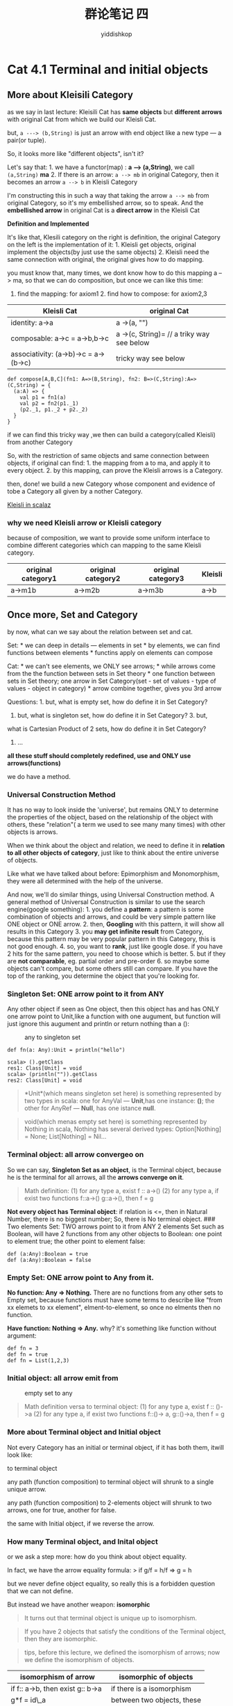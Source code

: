 # -*- org-export-babel-evaluate: nil -*-
#+PROPERTY: header-args :eval never-export
#+PROPERTY: header-args:python :session cat 1.1
#+PROPERTY: header-args:ipython :session cat 1.1
#+HTML_HEAD: <link rel="stylesheet" type="text/css" href="/home/yiddi/git_repos/YIDDI_org_export_theme/theme/org-nav-theme_cache.css" >
#+HTML_HEAD: <script src="/home/yiddi/git_repos/YIDDI_org_export_theme/theme/org-nav-theme.js"></script>
#+HTML_HEAD: <script type="text/javascript">
#+HTML_HEAD: <script src="https://cdn.mathjax.org/mathjax/latest/MathJax.js?config=TeX-AMS-MML_HTMLorMML"></script>
#+OPTIONS: html-link-use-abs-url:nil html-postamble:nil html-preamble:t
#+OPTIONS: H:3 num:nil ^:nil _:nil tags:not-in-toc
#+TITLE: 群论笔记 四
#+AUTHOR: yiddishkop
#+EMAIL: [[mailto:yiddishkop@163.com][yiddi's email]]
#+TAGS: {PKGIMPT(i) DATAVIEW(v) DATAPREP(p) GRAPHBUILD(b) GRAPHCOMPT(c)} LINAGAPI(a) PROBAPI(b) MATHFORM(f) MLALGO(m)

* Cat 4.1 Terminal and initial objects
  :PROPERTIES:
  :CUSTOM_ID: cat-4.1-terminal-and-initial-objects
  :END:

** More about Kleisili Category
   :PROPERTIES:
   :CUSTOM_ID: more-about-kleisili-category
   :END:

as we say in last lecture: Kleisili Cat has *same objects* but
*different arrows* with original Cat from which we build our Kleisli
Cat.

but, =a ---> (b,String)= is just an arrow with end object like a new
type --- a pair(or tuple).

So, it looks more like "different objects", isn't it?

Let's say that: 1. we have a functor(map) : *a --> (a,String)*, we call
=(a,String)= *ma* 2. If there is an arrow: =a --> mb= in original
Category, then it becomes an arrow =a --> b= in Kleisli Category

I'm constructing this in such a way that taking the arrow =a --> mb=
from original Category, so it's my embellished arrow, so to speak. And
the *embellished arrow* in original Cat is a *direct arrow* in the
Kleisli Cat

*Definition and Implemented* [[https://i.imgur.com/f1RfNDn.jpg]]

It's like that, Klesili category on the right is definition, the
original Category on the left is the implementation of it: 1. Kleisli
get objects, original implement the objects(by just use the same
objects) 2. Kleisli need the same connection with original, the original
gives how to do mapping.

you must know that, many times, we dont know how to do this mapping a
--> ma, so that we can do composition, but once we can like this time:
1. find the mapping: for axiom1 2. find how to compose: for axiom2,3

| Kleisli Cat                            | original Cat                                |
|----------------------------------------+---------------------------------------------|
| identity: a->a                         | a ->(a, "")                                 |
| composable: a->c = a->b,b->c           | a ->(c, String)= // a triky way see below   |
| associativity: (a->b)->c = a->(b->c)   | tricky way see below                        |

#+BEGIN_EXAMPLE
    def compose[A,B,C](fn1: A=>(B,String), fn2: B=>(C,String):A=>(C,String) = {
      (a:A) => {
        val p1 = fn1(a)
        val p2 = fn2(p1._1)
        (p2._1, p1._2 + p2._2)
      }
    }
#+END_EXAMPLE

if we can find this tricky way ,we then can build a category(called
Kleisli) from another Category

So, with the restriction of same objects and same connection between
objects, if original can find: 1. the mapping from a to ma, and apply it
to every object. 2. by this mapping, can prove the Kleisli arrows is a
Category.

then, done! we build a new Category whose component and evidence of tobe
a Category all given by a nother Category.

[[http://eed3si9n.com/learning-scalaz/Composing+monadic+functions.html][Kleisli in scalaz]]

*** why we need Kleisli arrow or Kleisli category
    :PROPERTIES:
    :CUSTOM_ID: why-we-need-kleisli-arrow-or-kleisli-category
    :END:

because of composition, we want to provide some uniform interface to
combine different categories which can mapping to the same Kleisli
category.

  | original category1 | original category2 | original category3 | Kleisli |
  |--------------------+--------------------+--------------------+---------|
  | a->m1b             | a->m2b             | a->m3b             | a->b    |

** Once more, Set and Category
   :PROPERTIES:
   :CUSTOM_ID: once-more-set-and-category
   :END:

by now, what can we say about the relation between set and cat.

Set: * we can deep in details --- elements in set * by elements, we can
find functions between elements * functins apply on elements can compose

Cat: * we can't see elements, we ONLY see arrows; * while arrows come
from the the function between sets in Set theory * one function between
sets in Set theory; one arrow in Set Category(set - set of values - type
of values - object in category) * arrow combine together, gives you 3rd
arrow

Questions: 1. but, what is empty set, how do define it in Set Category?
2. but, what is singleton set, how do define it in Set Category? 3. but,
what is Cartesian Product of 2 sets, how do define it in Set Category?
4. ...

*all these stuff should completely redefined, use and ONLY use
arrows(functions)*

we do have a method.

*** Universal Construction Method
    :PROPERTIES:
    :CUSTOM_ID: universal-construction-method
    :END:

It has no way to look inside the 'universe', but remains ONLY to
determine the properties of the object, based on the relationship of the
object with others, these "relation"( a term we used to see many many
times) with other objects is arrows.

When we think about the object and relation, we need to define it in
*relation to all other objects of category*, just like to think about
the entire universe of objects.

Like what we have talked about before: Epimorphism and Monomorphism,
they were all determined with the help of the universe.

And now, we'll do similar things, using Universal Construction method. A
general method of Universal Construction is similar to use the search
engine(google something): 1. you define a *pattern*: a pattern is some
combination of objects and arrows, and could be very simple pattern like
ONE object or ONE arrow. 2. then, *Googling* with this pattern, it will
show all results in this Category 3. you *may get infinite result* from
Category, because this pattern may be very popular pattern in this
Category, this is not good enough. 4. so, you want to *rank*, just like
google dose. if you have 2 hits for the same pattern, you need to choose
which is better. 5. but if they are *not comparable*, eg. partial order
and pre-order 6. so maybe some objects can't compare, but some others
still can compare. If you have the top of the ranking, you determine the
object that you're looking for.

*** Singleton Set: ONE arrow point to it from ANY
    :PROPERTIES:
    :CUSTOM_ID: singleton-set-one-arrow-point-to-it-from-any
    :END:

Any other object if seen as One object, then this object has and has
ONLY one arrow point to Unit,like a function with one augument, but
function will just ignore this augument and println or return nothing
than a ():

#+CAPTION: any to singleton set
[[https://i.imgur.com/QrFpE6y.jpg]]

#+BEGIN_EXAMPLE
    def fn(a: Any):Unit = println("hello")
#+END_EXAMPLE

#+BEGIN_EXAMPLE
    scala> ().getClass
    res1: Class[Unit] = void
    scala> (println("")).getClass
    res2: Class[Unit] = void
#+END_EXAMPLE

#+BEGIN_QUOTE
  *Unit*(which means singleton set here) is something represented by two
  types in scala: one for AnyVal --- *Unit*,has one instance: *()*; the
  other for AnyRef --- *Null*, has one istance *null*.
#+END_QUOTE

#+BEGIN_QUOTE
  void(which menas empty set here) is something represented by Nothing
  in scala, Nothing has several derived types: Option[Nothing] = None;
  List[Nothing] = Nil...
#+END_QUOTE

*** Terminal object: all arrow convergeo on
     :PROPERTIES:
     :CUSTOM_ID: terminal-object-all-arrow-convergeo-on
     :END:

So we can say, *Singleton Set as an object*, is the Terminal object,
because he is the terminal for all arrows, all the *arrows converge on
it*.

#+BEGIN_QUOTE
  Math definition: (1) for any type a, exist f :: a->() (2) for any type
  a, if exist two functions f::a->() g::a->(), then f = g
#+END_QUOTE

*Not every object has Terminal object*: if relation is <=, then in
Natural Number, there is no biggest number; So, there is No terminal
object. ### Two elements Set: TWO arrows point to it from ANY 2 elements
Set such as Boolean, will have 2 functions from any other objects to
Boolean: one point to element true; the other point to element false:

#+BEGIN_EXAMPLE
    def (a:Any):Boolean = true
    def (a:Any):Boolean = false
#+END_EXAMPLE

*** Empty Set: ONE arrow point to Any from it.
    :PROPERTIES:
    :CUSTOM_ID: empty-set-one-arrow-point-to-any-from-it.
    :END:

*No function: Any => Nothing.* There are no functions from any other
sets to Empty set, because functions must have some terms to describe
like "from xx elemets to xx element", elment-to-element, so once no
elments then no function.

*Have function: Nothing => Any.* why? it's something like function
without argument:

#+BEGIN_EXAMPLE
    def fn = 3
    def fn = true
    def fn = List(1,2,3)
#+END_EXAMPLE

*** Initial object: all arrow emit from
     :PROPERTIES:
     :CUSTOM_ID: initial-object-all-arrow-emit-from
     :END:

#+CAPTION: empty set to any
[[https://i.imgur.com/EjM3i9P.jpg]]

#+BEGIN_QUOTE
  Math definition versa to terminal object: (1) for any type a, exist f
  :: ()->a (2) for any type a, if exist two functions f::()-> a,
  g::()->a, then f = g
#+END_QUOTE

*** More about Terminal object and Initial object
    :PROPERTIES:
    :CUSTOM_ID: more-about-terminal-object-and-initial-object
    :END:

Not every Category has an initial or terminal object, if it has both
them, itwill look like:

#+CAPTION: every complex path will lead to the same short directly path
to terminal object
[[https://i.imgur.com/2BzvrZW.jpg]]

any path (function composition) to terminal object will shrunk to a
single unique arrow.

any path (function composition) to 2-elements object will shrunk to two
arrows, one for true, another for false.

the same with Initial object, if we reverse the arrow.

*** How many Terminal object, and Inital object
    :PROPERTIES:
    :CUSTOM_ID: how-many-terminal-object-and-inital-object
    :END:

or we ask a step more: how do you think about object equality.

In fact, we have the arrow equality formula: > if g/f = h/f => g = h

but we never define object equality, so really this is a forbidden
question that we can not define.

But instead we have another weapon: *isomorphic*

#+BEGIN_QUOTE
  It turns out that terminal object is unique up to isomorphism.
#+END_QUOTE

#+BEGIN_QUOTE
  If you have 2 objects that satisfy the conditions of the Terminal
  object, then they are isomorphic.
#+END_QUOTE

#+BEGIN_QUOTE
  tips, before this lecture, we defined the isomorphism of arrows; now
  we define the isomorphism of objects.
#+END_QUOTE

| isomorphism of arrow               | isomorphic of objects        |
|------------------------------------+------------------------------|
| if f:: a->b, then exist g:: b->a   | if there is a isomorphism    |
| g*f = id\_a                        | between two objects, these   |
| f*g = id\_b                        | two objects are isomorphic   |
| f,g isomorphism or invertible      |                              |

*the conditon is even stronger: this isomorphism between them is
unique.*

Some example whose isomorphism is not Unique: 2-elements set to
2-elements set

|                   | black/white     | true/false     |
|-------------------+-----------------+----------------|
| isomorphism 1     | balck           | true           |
|                   | white           | false          |
| ---------------   | -------------   | ------------   |
| isomorphism 2     | balck           | false          |
|                   | white           | true           |

number of isomorphism, means that how many ways you can find the 1-to-1
relationship between all the values of one type and another

Prove again about the isomorphism

#+CAPTION: terminal object a and b
[[https://i.imgur.com/ZD9pAXR.jpg]]

eg: a,b both terminal object here, then

#+BEGIN_EXAMPLE
    g:: b -> a
    f:: a -> b
    g * f = h
    h:: a -> a
#+END_EXAMPLE

but because as we say before, Any object(include terminal object itself)
has and has ONLY one arrow to terminal object, so according to axiom-1
of Cat, so we can infer:

#+BEGIN_EXAMPLE
    h = id_a
#+END_EXAMPLE

because a it self is in "every object of category", so it must have and
ONLY have one arrow to itself.

for other object, who is not the terminal object, we can ONLY infer =h=
is a function from a to a, but we can not infer =h= equals to =id_a=.

*** Ranking of Googling
    :PROPERTIES:
    :CUSTOM_ID: ranking-of-googling
    :END:

remeber the analogy Universal Construction method to search engine

#+BEGIN_QUOTE
  And now, we'll do similar things, using Universal Construction method.
  A general method of Universal Construction is similar to use the
  search engine(google something): 1. you define a *pattern*: a pattern
  is some combination of objects and arrows, and could be very simple
  pattern like ONE object or ONE arrow.\\
  2. then, *Googling* with this pattern, it will show all results in
  this Category 3. you *may get infinite result* from Category, because
  this pattern may be very popular pattern in this Category, this is not
  good enough. 4. so, you want to *rank*, just like google dose. if you
  have 2 hits for the same pattern, you need to choose which is better.
  5. but if they are *not comparable*, eg. partial order and pre-order
  6. so maybe some objects can't compare, but some others may compare.
  but if you have the top of the ranking, you determine the object that
  you're looking for.
#+END_QUOTE

*** the simplest pattern: One object pattern
     :PROPERTIES:
     :CUSTOM_ID: the-simplest-pattern-one-object-pattern
     :END:

#+CAPTION: one object pattern and terminal is best of all hits
[[https://i.imgur.com/4PQvgLu.jpg]]

one object pattern will match all objects in this Category, this is not
what we want ,so we need to rank them.

Now, we shoud sepcify *how* to do *Ranking*?

#+BEGIN_QUOTE
  we said that, a better than b, if there is a unique arrow form b -> a.
#+END_QUOTE

but you may ask: * what if there are 2 or more arrows between any 2
objects? * why we need "uniquness"? why many?

for 1st question, then we can not compare them, so simple answer, then
we can not find the top one of this pattern. for 2nd question, just
recall total/partial/pre order, if the relation of 2 object is
order(like bigger or smaller), we need the relation tobe sole, we need
it tobe exclusive. because we don't want =a > b= meanwhile =b > a=, for
*ranking* it's actually the same scenaio.

after that, we can say the best is the

*terminal object who has the largest number of input arrow*.

by reverse this operatioan, we can say the worest is the

*Initial object who has the largest number of outpu arrow*.

then we can find who is the best match according to our patttern: one
object pattern

* Cat 4.2 Products
  :PROPERTIES:
  :CUSTOM_ID: cat-4.2-products
  :END:

** one more thing about the outgoing arrow from an terminal object
   :PROPERTIES:
   :CUSTOM_ID: one-more-thing-about-the-outgoing-arrow-from-an-terminal-object
   :END:

There truely are some outgoing arrow from a terminal object,and they are
very important, because:

#+BEGIN_QUOTE
  Every arrow from a terminal object to another object is a definition
  of a *generalized element* in this other object.
#+END_QUOTE

#+BEGIN_EXAMPLE
    // 'unti' => Int
    scala> def fn():Int = 3
    fn: ()Int
    // 'void' => Int
    scala> def fn:Int = 2
    fn: Int
#+END_EXAMPLE

#+BEGIN_QUOTE
  2 lines of code above, are different, 1st is from =unit=(Unit or Null
  in scala) to Integer, 2nd is from =void=(Nothing in scala) to Integer
#+END_QUOTE

"generalized elment" is what happend in a set, when you map a singleton
set into some other set.That's equivalent of *picking* one element and
saying this element of the singleton set is mapped into this particular
element of the other set.

There are many morphisms each of them takes a different elment.

#+CAPTION: picking element of the target set
[[https://i.imgur.com/IxzsAq2.jpg]]

This is why it's important, because like if you want to have a category
that sort of is like Set Category, there is a bunch of category that
have similar properties as the category of sets, so there are certain
things that you would like to have in them and one of these things is
being able to having a terminal object because the teminal object gives
you this way of picking elements.

#+BEGIN_QUOTE
  Actually, in Category theory, when you have one thing, you can freely
  have another thing, just by reversing.
#+END_QUOTE

When you have a terminal object, you just reverse the direction of
arrow, you get everything of terminal object in initial object.

you always can get a opposite category, which have the totally reversal
direction arrows with other things keeping same.

#+CAPTION: Opposite Category
[[https://i.imgur.com/BUsgvFe.jpg]]

prove opposite cat is a cat:

tip: when you reverse the arrows, you always need to reversing the order
of composition too.

#+CAPTION: composition of Opposite Category
[[https://i.imgur.com/f1RfNDn.jpg]]

Initial object is the Terminal object in its Opposite Category.

** Cartesian Product expressed by Category
   :PROPERTIES:
   :CUSTOM_ID: cartesian-product-expressed-by-category
   :END:

*** appetizer 1
    :PROPERTIES:
    :CUSTOM_ID: appetizer-1
    :END:

#+CAPTION: Very excellent interpretation of Universal construction by an
example of Cartesian product
[[https://www.quora.com/Why-are-universals-significant-in-the-study-of-category-theory]]

所以总体来看，universal construction 做了两件事情： 1.
(pattern)*matching* 2. *ranking*(the recognized pattern) 3. *grouping*
matched and unmatched

前两件是‘分内',第三件事是‘副作用'，它可以对这个 pattern
肢解，并将其划分(grouping)成不同的分类.

而 *matching* 和 *ranking* 恰好也是一个搜索引擎要干的事情，所以 Bartosz
Milewski 用搜索引擎来比喻一个 universal construction 简直太精髓了！

*** appetizer 2
    :PROPERTIES:
    :CUSTOM_ID: appetizer-2
    :END:

#+CAPTION: excellent picture to illustrate the difference between
imperative programming and functional programming
[[https://i.imgur.com/9LHCL8B.jpg]]

#+BEGIN_QUOTE
  s ---(f1,f2)--- R1×R2
#+END_QUOTE

this diagram shows so explicitly what is a functional programming: *
imperative programming: - we think about how to *combine the return of
function* - (f(x1), f(x2)) * functional programming: - we think about
how to *combine the function themself* - (f1,f2)(x)

why we think like that in FP, because the Category theory: > What we
have is just object and arrow, no elements, no elements, no elements.

*** Dining
    :PROPERTIES:
    :CUSTOM_ID: dining
    :END:

#+CAPTION: Cartesian product in category
[[https://i.imgur.com/GMuwx63.jpg]]

#+BEGIN_QUOTE
  tips: the 'fst' and 'snd' in picture above, is something like
  tuple.\_1 and tupe.\_2 in scala. And when you know something about the
  universal constrction, you know what is the ture power of pattern
  match in scala, and the hidden mathematical principle behind it.
#+END_QUOTE

In category theory, the 'fst' 'snd' function in haskell, and '.\_1' and
'.\_2' is called *factorizing morphism*

[FAQ] 1. waht if m is bad: non-injective and non-surjective, it will
lose information - p * m = p' : p' factorizes into q times m (if we see
* as a product) - q * m = q' : q' factorized into q times m extract a
common factor from p' and q'. so this m which as a morphism is very special take
the worst out of projection q' and p', condenses them, then you can do nice
thing, do the real projection. why m is the worst thing.

- Goldilocks principle: some candidates are just too big; others are just too small.
- 'm' as a morphism can lose information, and shrunk.
- p is clean for production, but when p combine with 'm',which m is dirty ---
  non-injective or non-surjective. then you will get p', is also bad
  thing.(means not clean enough)

- non-surjective bad m example:
  - c = (Int, Bool)
  - a = Int; b = Bool;
  - p = fst(a,/)=a ;
  - q = snd(/,b) = b - c' = Int // bad - p'::Int->Int = id
  - q'::Int->Bool = ture
  - m::Int->(Int,Bool)x =(x,True)
  - morphism m from c' to c is non-surjective, because it miss pairs of the
    form(x,false)

[[https://i.imgur.com/IUmrer5.jp]]


3. non-injective bad m example:\\ - c = (Int, Bool) - a = Int; b = Bool; - p =
   fst(a,/)=a ; q = snd(/,b) = b - c' = (Int,Int,Bool) // bad -
   p'::(Int,Int,Bool)->Int = p'(x,/,/) = x - q'::(Int,Int,Bool)->Bool =
   q'(/,/,b) = b - m::(Int,Int,Bool)->(Int,Bool)x = m(x,y,b)=(x,b) - morphism m
   from c' to c is non-injectve, because it miss pairs of the form(x,false) -

redundent information: [[https://i.imgur.com/gQxQwHb.jpg]]


4. so I must do ranking, say that pattern(c,a,b,p,q) is better
   than(c',a,b,p',q')\\ - because all the candidates have some flaw, that all
   the flaw is distilled with m. - m is not clean: see 8. Define product in
   Category(or what is product in Category theory)

#+BEGIN_EXAMPLE
    ![Category product](https://i.imgur.com/nRdqs8S.jpg)
    - 3 objectrs with 2 arrows(form 2 projection) 
    - universal properties: for any other object with two projections, so for any other c' that has some p' and q'
    - there is **uniqure** morphism m:: c' -> c
    - p' = p * m
    - q' = q * m

    **unique** here has some important means, which can get hints from:
    > any path (function composition) to terminal object will shrunk to a single unique arrow.
    > It turns out that terminal object is unique up to isomorphism.

    It's clearly that you should keep in mind what we are doing is **define the production in Category**, which only allows:
    1. use and ONLY use functions(arrow)
    2. production must has some pattern(universal propertiy)
    3. pattern will give many many production-like things
    4. there must exist the best one, and any other same pattern things will have one unique morphism to this best one.
    5. why? refer to the uniquness of the terminal object.
    6. this **unique** exclude the non-surjective and non-injective morphism.
    7. also makes a commutative diagram.
#+END_EXAMPLE

9. commutative diagram(33:15) > In mathematics, and especially in
   category theory, a commutative diagram is a diagram such that all
   directed paths in the diagram with the same start and endpoints lead
   to the same result. > Commutative diagrams play the role in category
   theory that equations play in algebra (see Barr--Wells, Section 1.7).

#+CAPTION: commutative diagram in universal construction
[[https://s14.postimg.org/uq3js3zsx/screenshot_13.png]]

picture above, shows 2 commutative diagram: 1. c' -> c -> a + c' -> a 2.
c' -> c -> b + c' -> b

10. Not every Category has product, even has, not all pairs object have,
    but if Category has product, then it's a nice category, just like
    the category of sets, because every 2 sets in *category of
    sets*(which is model of our programming,remember that) have a
    product
11. if we want to imitate a Set category, need: initial/terminal object,
    product, coproduct(opposite of product)
